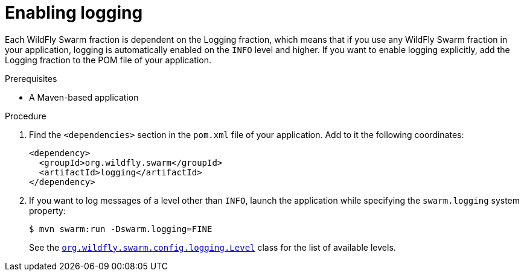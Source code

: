 
[#enabling-logging_{context}]
= Enabling logging

Each WildFly Swarm fraction is dependent on the Logging fraction, which means that if you use any WildFly Swarm fraction in your application, logging is automatically enabled on the `INFO` level and higher.
If you want to enable logging explicitly, add the Logging fraction to the POM file of your application.

.Prerequisites

* A Maven-based application

.Procedure

. Find the `<dependencies>` section in the `pom.xml` file of your application.
Add to it the following coordinates:
+
[source,xml]
----
<dependency>
  <groupId>org.wildfly.swarm</groupId>
  <artifactId>logging</artifactId>
</dependency>
----

. If you want to log messages of a level other than `INFO`, launch the application while specifying the `swarm.logging` system property:
+
--
[source,bash]
----
$ mvn swarm:run -Dswarm.logging=FINE
----

See the link:https://wildfly-swarm.github.io/wildfly-swarm-javadocs/{version}/apidocs/org/wildfly/swarm/config/logging/Level.html[`org.wildfly.swarm.config.logging.Level`] class for the list of available levels.
--

